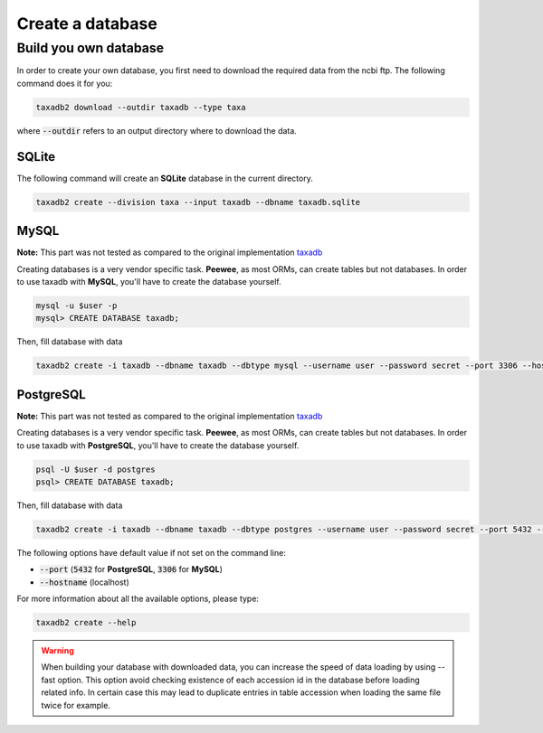 .. _download:

Create a database
=================

.. _build_own_databases:

Build you own database
----------------------

In order to create your own database, you first need to download the required data from
the ncbi ftp. The following command does it for you:

.. code-block:: bash

   taxadb2 download --outdir taxadb --type taxa

where :code:`--outdir` refers to an output directory where to download the data.


.. _using_sqlite:

SQLite
^^^^^^

The following command will create an **SQLite** database in the current directory.

.. code-block:: bash

   taxadb2 create --division taxa --input taxadb --dbname taxadb.sqlite

.. _using_mysql:

MySQL
^^^^^

**Note:** This part was not tested as compared to the original implementation `taxadb <https://github.com/HadrienG/taxadb>`_

Creating databases is a very vendor specific task. **Peewee**, as most ORMs, can create tables but not databases.
In order to use taxadb with **MySQL**, you'll have to create the database yourself.

.. code-block:: bash

   mysql -u $user -p
   mysql> CREATE DATABASE taxadb;

Then, fill database with data

.. code-block:: bash

   taxadb2 create -i taxadb --dbname taxadb --dbtype mysql --username user --password secret --port 3306 --hostname localhost

.. _using_postgres:

PostgreSQL
^^^^^^^^^^

**Note:** This part was not tested as compared to the original implementation `taxadb <https://github.com/HadrienG/taxadb>`_

Creating databases is a very vendor specific task. **Peewee**, as most ORMs, can create tables but not databases.
In order to use taxadb with **PostgreSQL**, you'll have to create the database yourself.

.. code-block:: bash

   psql -U $user -d postgres
   psql> CREATE DATABASE taxadb;

Then, fill database with data

.. code-block:: bash

   taxadb2 create -i taxadb --dbname taxadb --dbtype postgres --username user --password secret --port 5432 --hostname localhost


The following options have default value if not set on the command line:

* :code:`--port` (:code:`5432` for **PostgreSQL**, :code:`3306` for **MySQL**)
* :code:`--hostname` (localhost)

For more information about all the available options, please type:

.. code-block:: bash

   taxadb2 create --help

.. warning::

   When building your database with downloaded data, you can increase the speed
   of data loading by using --fast option. This option avoid checking existence
   of each accession id in the database before loading related info. In certain
   case this may lead to duplicate entries in table accession when loading
   the same file twice for example.
